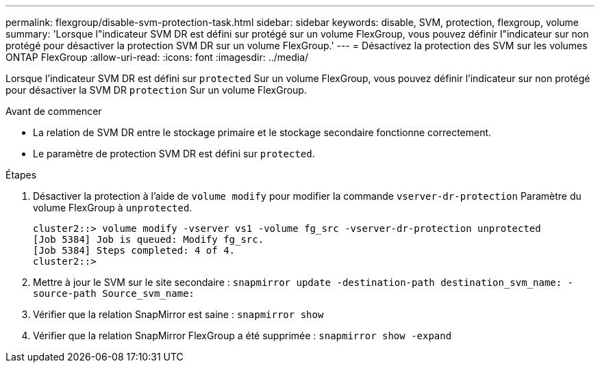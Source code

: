 ---
permalink: flexgroup/disable-svm-protection-task.html 
sidebar: sidebar 
keywords: disable, SVM, protection, flexgroup, volume 
summary: 'Lorsque l"indicateur SVM DR est défini sur protégé sur un volume FlexGroup, vous pouvez définir l"indicateur sur non protégé pour désactiver la protection SVM DR sur un volume FlexGroup.' 
---
= Désactivez la protection des SVM sur les volumes ONTAP FlexGroup
:allow-uri-read: 
:icons: font
:imagesdir: ../media/


[role="lead"]
Lorsque l'indicateur SVM DR est défini sur `protected` Sur un volume FlexGroup, vous pouvez définir l'indicateur sur non protégé pour désactiver la SVM DR `protection` Sur un volume FlexGroup.

.Avant de commencer
* La relation de SVM DR entre le stockage primaire et le stockage secondaire fonctionne correctement.
* Le paramètre de protection SVM DR est défini sur `protected`.


.Étapes
. Désactiver la protection à l'aide de `volume modify` pour modifier la commande `vserver-dr-protection` Paramètre du volume FlexGroup à `unprotected`.
+
[listing]
----
cluster2::> volume modify -vserver vs1 -volume fg_src -vserver-dr-protection unprotected
[Job 5384] Job is queued: Modify fg_src.
[Job 5384] Steps completed: 4 of 4.
cluster2::>
----
. Mettre à jour le SVM sur le site secondaire : `snapmirror update -destination-path destination_svm_name: -source-path Source_svm_name:`
. Vérifier que la relation SnapMirror est saine : `snapmirror show`
. Vérifier que la relation SnapMirror FlexGroup a été supprimée : `snapmirror show -expand`

